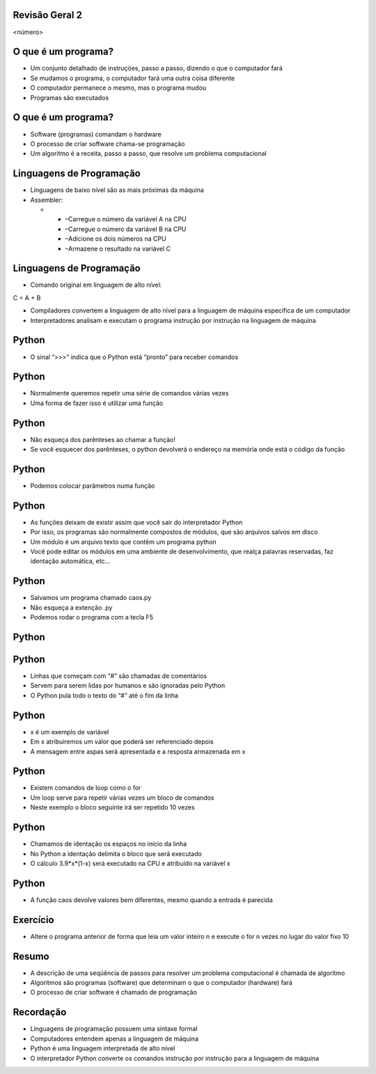 Revisão Geral 2
===============


.. image:: img/TWP10_001.jpeg
   :height: 14.925cm
   :width: 9.258cm
   :alt: 


<número>

O que é um programa?
====================



+ Um conjunto detalhado de instruções, passo a passo, dizendo o que o
  computador fará
+ Se mudamos o programa, o computador fará uma outra coisa diferente
+ O computador permanece o mesmo, mas o programa mudou
+ Programas são executados


O que é um programa?
====================



+ Software (programas) comandam o hardware
+ O processo de criar software chama-se programação
+ Um algoritmo é a receita, passo a passo, que resolve um problema
  computacional




Linguagens de Programação
=========================



+ Linguagens de baixo nível são as mais próximas da máquina
+ Assembler:



  +

    + –Carregue o número da variável A na CPU
    + –Carregue o número da variável B na CPU
    + –Adicione os dois números na CPU
    + –Armazene o resultado na variável C





Linguagens de Programação
=========================



+ Comando original em linguagem de alto nível:


C = A + B


+ Compiladores convertem a linguagem de alto nível para a linguagem de
  máquina específica de um computador
+ Interpretadores analisam e executam o programa instrução por
  instrução na linguagem de máquina


Python
======



+ O sinal “>>>” indica que o Python está “pronto” para receber
  comandos




.. image:: img/TWP38_001.png
   :height: 2.45cm
   :width: 22.9cm
   :alt: 


.. image:: img/TWP38_002.png
   :height: 5.2cm
   :width: 11.043cm
   :alt: 


Python
======



+ Normalmente queremos repetir uma série de comandos várias vezes
+ Uma forma de fazer isso é utilizar uma função




.. image:: img/TWP38_003.png
   :height: 9.074cm
   :width: 15.398cm
   :alt: 


Python
======



+ Não esqueça dos parênteses ao chamar a função!
+ Se você esquecer dos parênteses, o python devolverá o endereço na
  memória onde está o código da função


.. image:: img/TWP38_004.png
   :height: 4.127cm
   :width: 16.403cm
   :alt: 


Python
======



+ Podemos colocar parâmetros numa função




.. image:: img/TWP38_005.png
   :height: 7.46cm
   :width: 14.075cm
   :alt: 


Python
======



+ As funções deixam de existir assim que você sair do interpretador
  Python
+ Por isso, os programas são normalmente compostos de módulos, que são
  arquivos salvos em disco
+ Um módulo é um arquivo texto que contêm um programa python
+ Você pode editar os módulos em uma ambiente de desenvolvimento, que
  realça palavras reservadas, faz identação automática, etc...


Python
======



+ Salvamos um programa chamado caos.py
+ Não esqueça a extenção .py
+ Podemos rodar o programa com a tecla F5


.. image:: img/TWP38_006.png
   :height: 6.825cm
   :width: 23.309cm
   :alt: 


Python
======


.. image:: img/TWP38_007.png
   :height: 10.688cm
   :width: 19.737cm
   :alt: 


Python
======



+ Linhas que começam com “#” são chamadas de comentários
+ Servem para serem lidas por humanos e são ignoradas pelo Python
+ O Python pula todo o texto do “#” até o fim da linha


.. image:: img/TWP38_008.png
   :height: 2.173cm
   :width: 23.602cm
   :alt: 


Python
======



+ x é um exemplo de variável
+ Em x atribuiremos um valor que poderá ser referenciado depois
+ A mensagem entre aspas será apresentada e a resposta armazenada em x


.. image:: img/TWP38_009.png
   :height: 0.799cm
   :width: 23.316cm
   :alt: 


Python
======



+ Existem comandos de loop como o for
+ Um loop serve para repetir várias vezes um bloco de comandos
+ Neste exemplo o bloco seguinte irá ser repetido 10 vezes


.. image:: img/TWP38_010.png
   :height: 1.399cm
   :width: 13.067cm
   :alt: 


Python
======



+ Chamamos de identação os espaços no início da linha
+ No Python a identação delimita o bloco que será executado
+ O cálculo 3.9*x*(1-x) será executado na CPU e atribuído na variável
  x




.. image:: img/TWP38_011.png
   :height: 3.599cm
   :width: 13.694cm
   :alt: 


Python
======



+ A função caos devolve valores bem diferentes, mesmo quando a entrada
  é parecida




.. image:: img/TWP38_012.png
   :height: 6.6cm
   :width: 12.312cm
   :alt: 


.. image:: img/TWP38_013.png
   :height: 6.6cm
   :width: 12.286cm
   :alt: 


Exercício
=========



+ Altere o programa anterior de forma que leia um valor inteiro n e
  execute o for n vezes no lugar do valor fixo 10


Resumo
======



+ A descrição de uma seqüência de passos para resolver um problema
  computacional é chamada de algoritmo
+ Algoritmos são programas (software) que determinam o que o
  computador (hardware) fará
+ O processo de criar software é chamado de programação


Recordação
==========



+ Linguagens de programação possuem uma sintaxe formal
+ Computadores entendem apenas a linguagem de máquina
+ Python é uma linguagem interpretada de alto nível
+ O interpretador Python converte os comandos instrução por instrução
  para a linguagem de máquina




